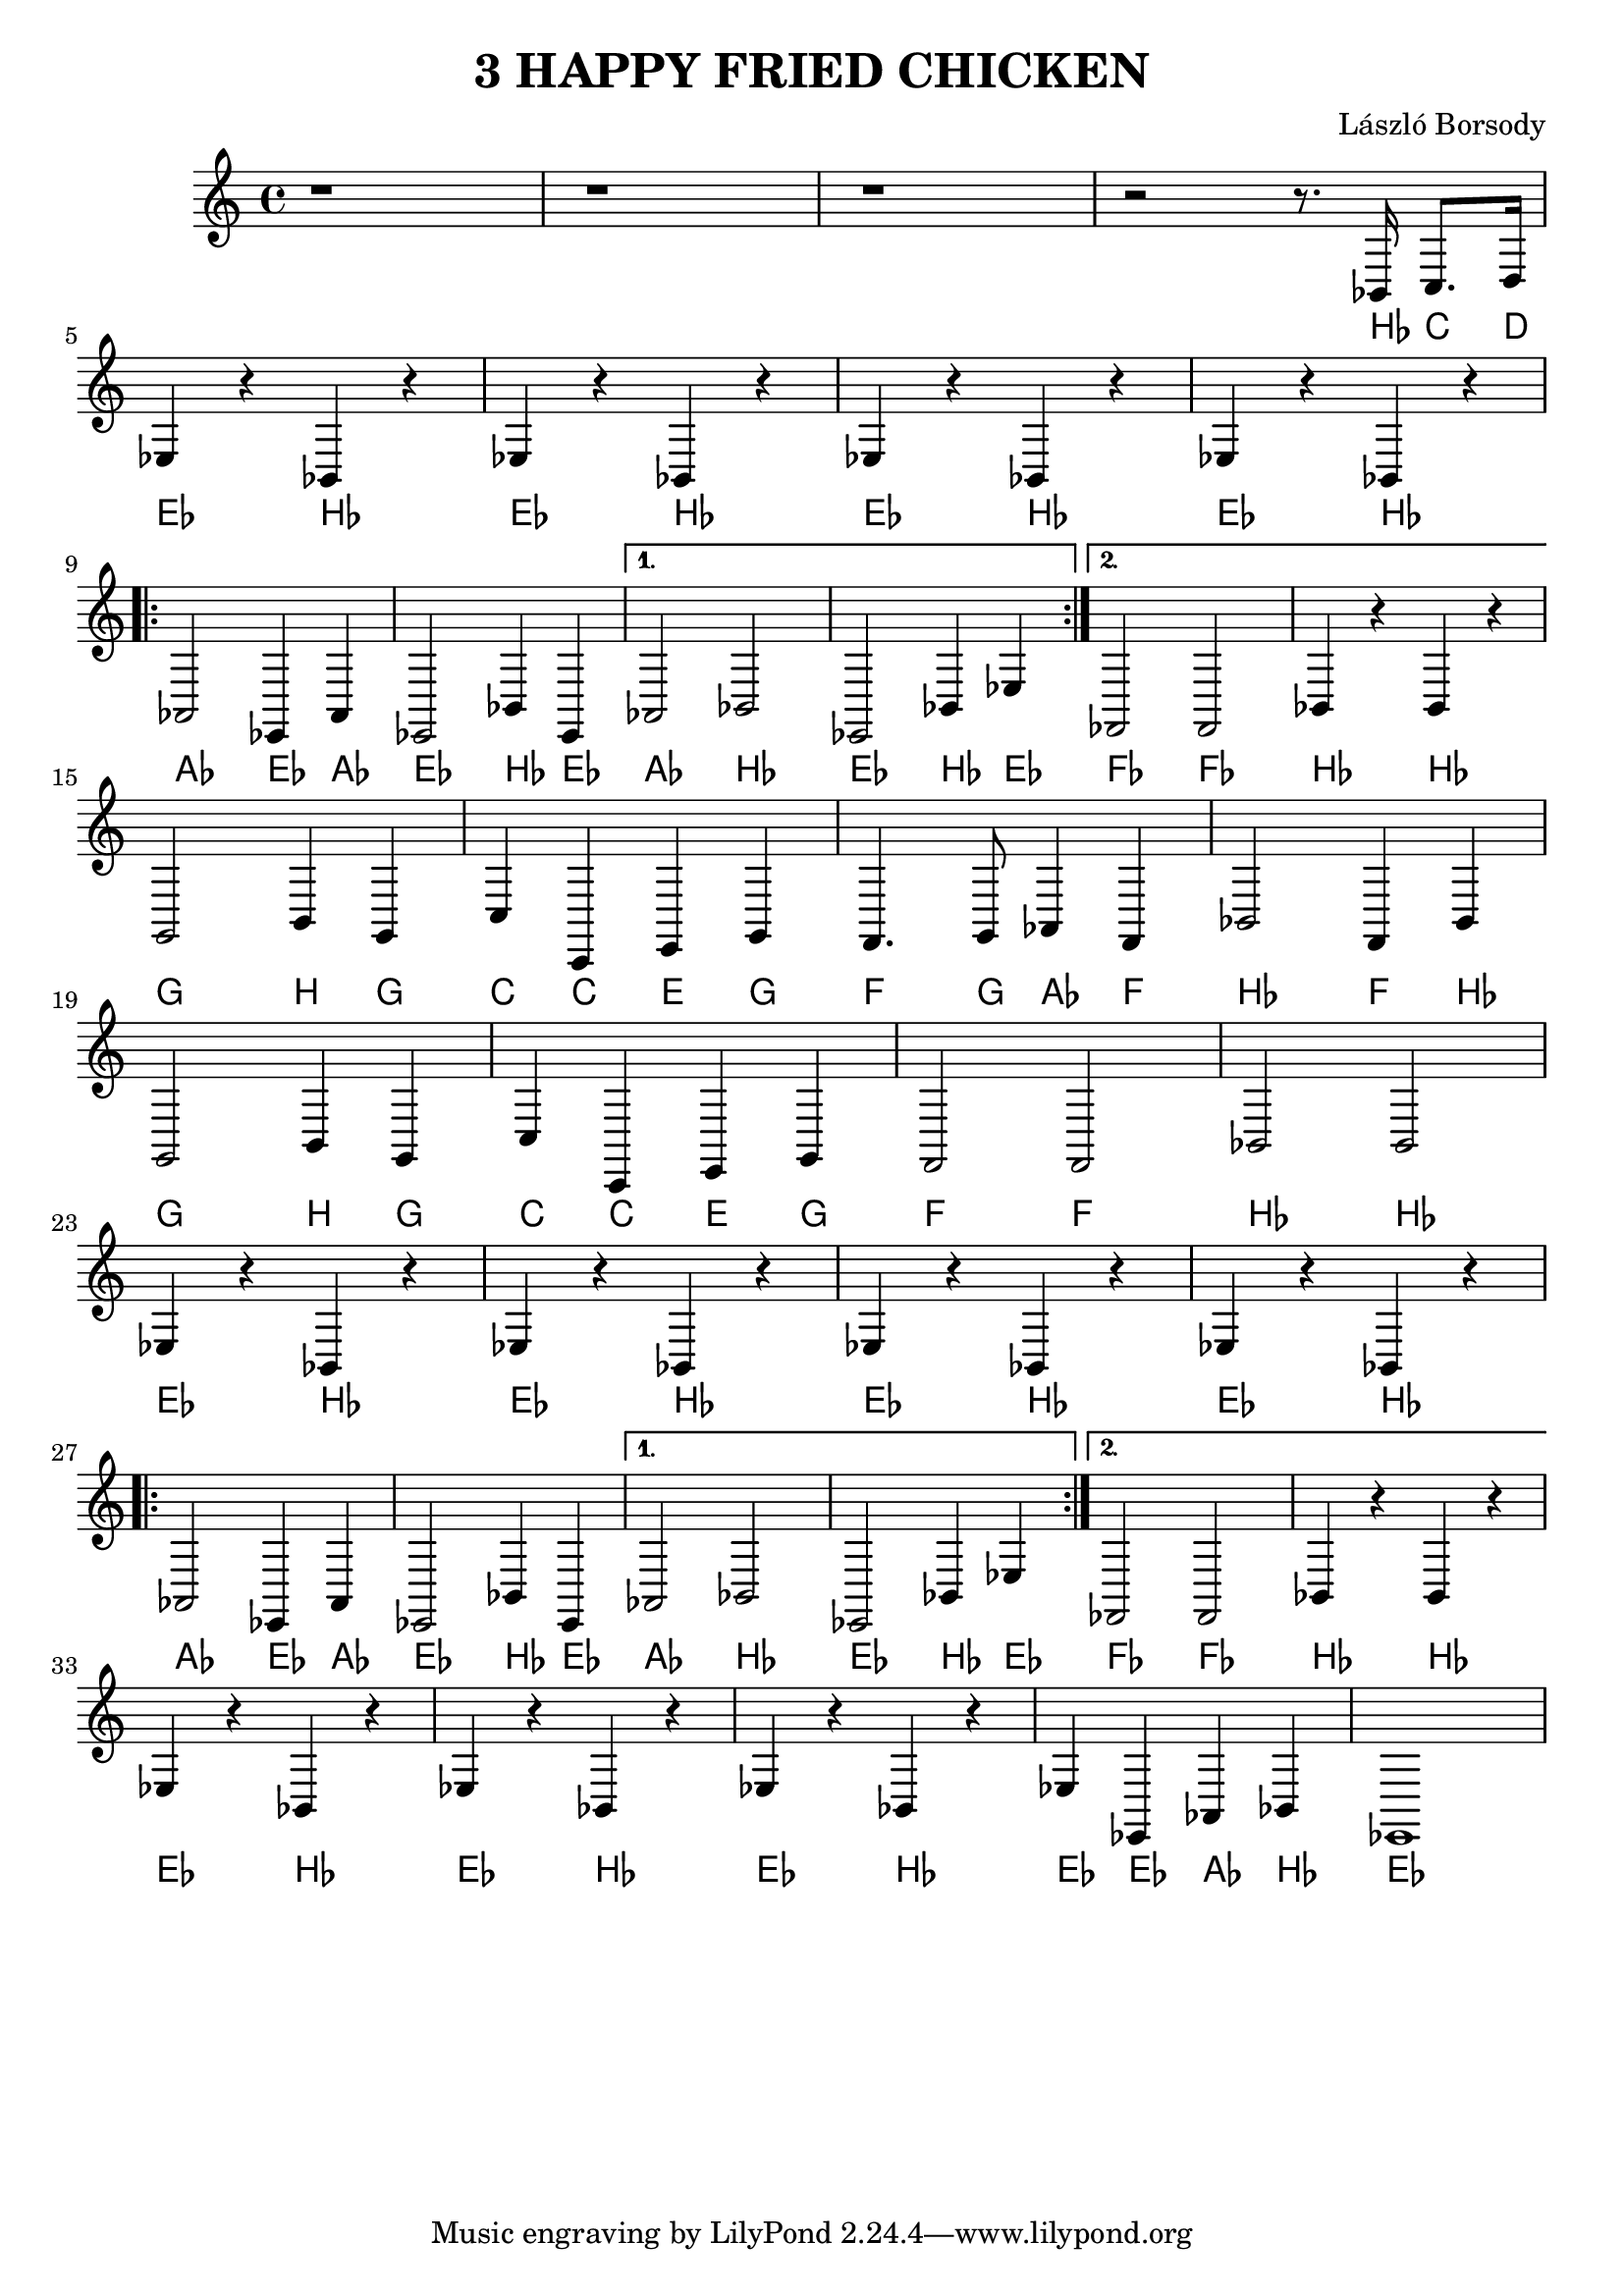 \language deutsch

\header {
  title = "3 HAPPY FRIED CHICKEN"
  composer = "László Borsody"
}

int = \relative c' {
  r1 r1 r1 r2 r8 . b,16 c8. d16 | \break
}

A = \relative c {
  \repeat unfold 4 { es4 r b r |} \break
  \repeat volta 2 { as2 es4 as | es2 b'4 es, | } \alternative { {as2 b | es,2 b'4 es |} {fes,2 fes | b4 r b r |} } \break
}

B = \relative c {
  g2 h4  g | c c, e g | f4. g8 as4 f | b2 f4 b | \break
  g2 h4  g | c c, e g | f2 f | b b | \break
}

end = \relative c {
  es4 r b r | es r b r | es r b r | es es, as b | es,1 |
}

music = {
  \int \A \B \A \end
}

\score {
  <<
  { \music }
  \new ChordNames {
    \set noChordSymbol = ""
    \music
  }
  >>

  \layout {}
  \midi {}
}